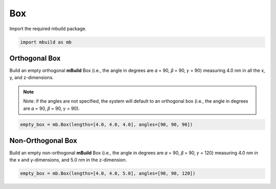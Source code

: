 Box
========================


Import the required mbuild package.

.. code:: ipython

    import mbuild as mb


Orthogonal Box
------------------------

Build an empty orthogonal **mBuild** Box (i.e., the angle in degrees are 𝛼 = 90, 𝛽 = 90, 𝛾 = 90) measuring 4.0 nm in all the x, y, and z-dimensions.

.. note::
    Note: if the angles are not specified, the system will default to an orthogonal box
    (i.e., the angle in degrees are 𝛼 = 90, 𝛽 = 90, 𝛾 = 90).

.. code:: ipython

    empty_box = mb.Box(lengths=[4.0, 4.0, 4.0], angles=[90, 90, 90])


Non-Orthogonal Box
------------------------

Build an empty non-orthogonal **mBuild** Box (i.e., the angle in degrees are 𝛼 = 90, 𝛽 = 90, 𝛾 = 120) measuring 4.0 nm in the x and y-dimensions, and 5.0 nm in the z-dimension.

.. code:: ipython

    empty_box = mb.Box(lengths=[4.0, 4.0, 5.0], angles=[90, 90, 120])
